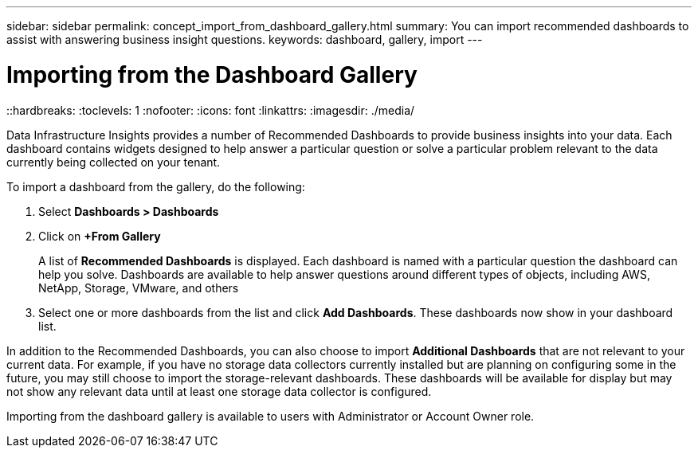 ---
sidebar: sidebar
permalink: concept_import_from_dashboard_gallery.html
summary: You can import recommended dashboards to assist with answering business insight questions.
keywords: dashboard, gallery, import
---

= Importing from the Dashboard Gallery
::hardbreaks:
:toclevels: 1
:nofooter:
:icons: font
:linkattrs:
:imagesdir: ./media/

[.lead]
Data Infrastructure Insights provides a number of Recommended Dashboards to provide business insights into your data. Each dashboard contains widgets designed to help answer a particular question or solve a particular problem relevant to the data currently being collected on your tenant.

To import a dashboard from the gallery, do the following:

. Select *Dashboards > Dashboards*

. Click on *+From Gallery*
+
A list of *Recommended Dashboards* is displayed. Each dashboard is named with a particular question the dashboard can help you solve. Dashboards are available to help answer questions around different types of objects, including AWS, NetApp, Storage, VMware, and others

. Select one or more dashboards from the list and click *Add Dashboards*. These dashboards now show in your dashboard list.

In addition to the Recommended Dashboards, you can also choose to import *Additional Dashboards* that are not relevant to your current data. For example, if you have no storage data collectors currently installed but are planning on configuring some in the future, you may still choose to import the storage-relevant dashboards. These dashboards will be available for display but may not show any relevant data until at least one storage data collector is configured.

Importing from the dashboard gallery is available to users with Administrator or Account Owner role.

